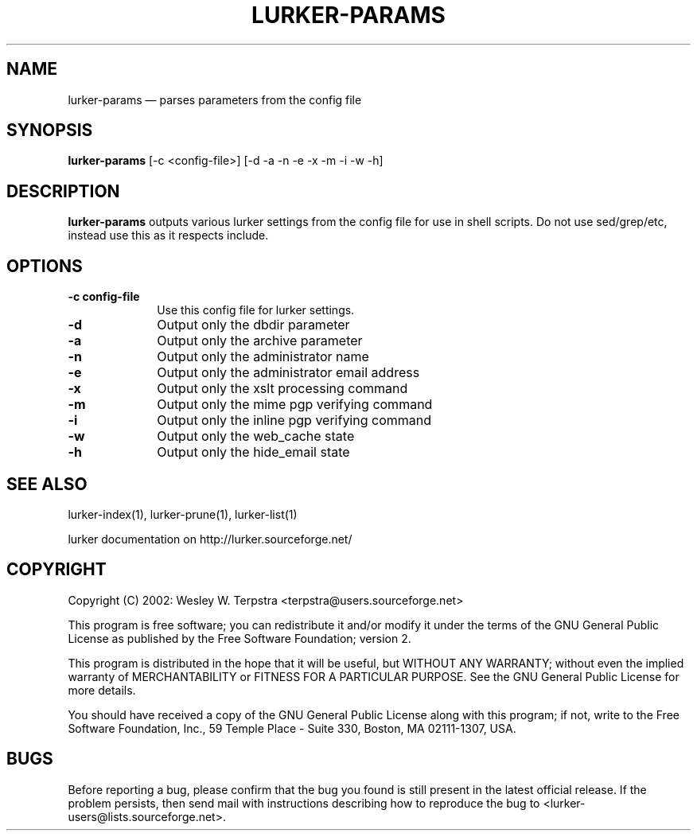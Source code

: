.\" $Header: /home/terpstra/cvt/lurker/lurker/index/lurker-params.1,v 1.4 2004-02-18 14:58:07 terpstra Exp $
.\"
.\"	transcript compatibility for postscript use.
.\"
.\"	synopsis:  .P! <file.ps>
.\"
.de P!
.fl
\!!1 setgray
.fl
\\&.\"
.fl
\!!0 setgray
.fl			\" force out current output buffer
\!!save /psv exch def currentpoint translate 0 0 moveto
\!!/showpage{}def
.fl			\" prolog
.sy sed -e 's/^/!/' \\$1\" bring in postscript file
\!!psv restore
.
.de pF
.ie     \\*(f1 .ds f1 \\n(.f
.el .ie \\*(f2 .ds f2 \\n(.f
.el .ie \\*(f3 .ds f3 \\n(.f
.el .ie \\*(f4 .ds f4 \\n(.f
.el .tm ? font overflow
.ft \\$1
..
.de fP
.ie     !\\*(f4 \{\
.	ft \\*(f4
.	ds f4\"
'	br \}
.el .ie !\\*(f3 \{\
.	ft \\*(f3
.	ds f3\"
'	br \}
.el .ie !\\*(f2 \{\
.	ft \\*(f2
.	ds f2\"
'	br \}
.el .ie !\\*(f1 \{\
.	ft \\*(f1
.	ds f1\"
'	br \}
.el .tm ? font underflow
..
.ds f1\"
.ds f2\"
.ds f3\"
.ds f4\"
'\" t 
.ta 8n 16n 24n 32n 40n 48n 56n 64n 72n  
.TH "LURKER-PARAMS" "1" 
.SH "NAME" 
lurker-params \(em parses parameters from the config file 
.SH "SYNOPSIS" 
.PP 
\fBlurker-params\fR [-c <config-file>]  [-d -a -n -e -x -m -i -w -h]  
.SH "DESCRIPTION" 
.PP 
\fBlurker-params\fR outputs various lurker settings 
from the config file for use in shell scripts.  Do not use sed/grep/etc, 
instead use this as it respects include.   
.SH "OPTIONS" 
.IP "\fB-c config-file\fP" 10 
Use this config file for lurker settings. 
.IP "\fB-d\fP" 10 
Output only the dbdir parameter 
.IP "\fB-a\fP" 10 
Output only the archive parameter 
.IP "\fB-n\fP" 10 
Output only the administrator name 
.IP "\fB-e\fP" 10 
Output only the administrator email address 
.IP "\fB-x\fP" 10 
Output only the xslt processing command 
.IP "\fB-m\fP" 10 
Output only the mime pgp verifying command 
.IP "\fB-i\fP" 10 
Output only the inline pgp verifying command 
.IP "\fB-w\fP" 10 
Output only the web_cache state 
.IP "\fB-h\fP" 10 
Output only the hide_email state 
.SH "SEE ALSO" 
.PP 
lurker-index(1), lurker-prune(1), lurker-list(1) 
.PP 
lurker documentation on http://lurker.sourceforge.net/ 
.SH "COPYRIGHT" 
.PP 
Copyright (C) 2002: Wesley W. Terpstra <terpstra@users.sourceforge.net> 
 
.PP 
This program is free software; you can redistribute it and/or modify 
it under the terms of the GNU General Public License as published by 
the Free Software Foundation; version 2. 
 
.PP 
This program is distributed in the hope that it will be useful, 
but WITHOUT ANY WARRANTY; without even the implied warranty of 
MERCHANTABILITY or FITNESS FOR A PARTICULAR PURPOSE.  See the 
GNU General Public License for more details. 
 
.PP 
You should have received a copy of the GNU General Public License 
along with this program; if not, write to the Free Software 
Foundation, Inc., 59 Temple Place - Suite 330, 
Boston, MA 02111-1307, USA. 
 
.SH "BUGS" 
.PP 
Before reporting a bug, please confirm that the bug you found is 
still present in the latest official release. If the problem persists, 
then send mail with instructions describing how to reproduce the bug to 
<lurker-users@lists.sourceforge.net>. 
.\" created by instant / docbook-to-man, Wed 18 Feb 2004, 16:01 
